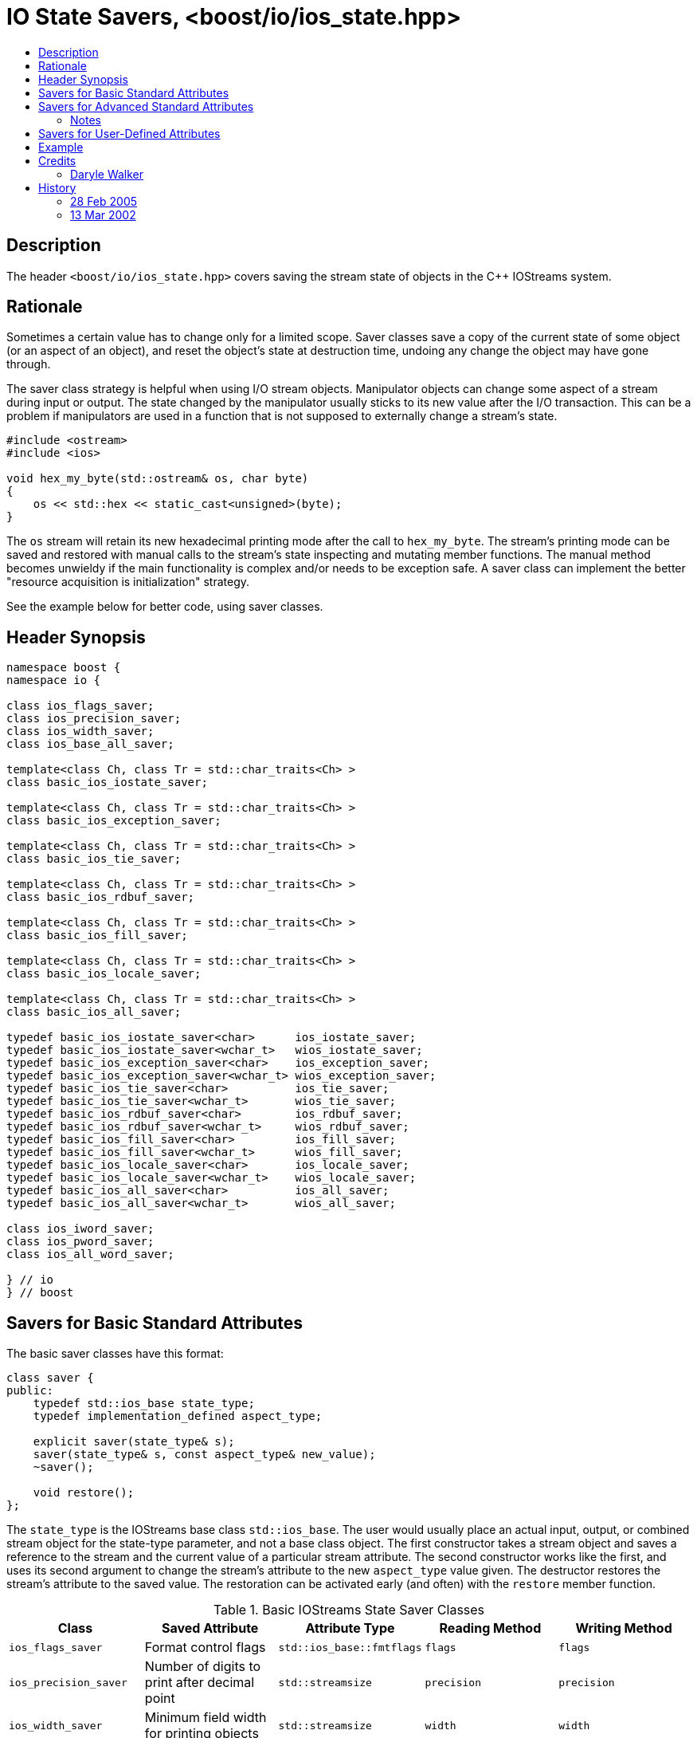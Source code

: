 ////
Copyright 2019 Glen Joseph Fernandes
(glenjofe@gmail.com)

Distributed under the Boost Software License, Version 1.0.
(http://www.boost.org/LICENSE_1_0.txt)
////

# IO State Savers, <boost/io/ios_state.hpp>
:toc:
:toc-title:
:idprefix:

## Description

The header `<boost/io/ios_state.hpp>` covers saving the stream state of objects
in the {cpp} IOStreams system.

## Rationale

Sometimes a certain value has to change only for a limited scope. Saver classes
save a copy of the current state of some object (or an aspect of an object),
and reset the object's state at destruction time, undoing any change the object
may have gone through.

The saver class strategy is helpful when using I/O stream objects. Manipulator
objects can change some aspect of a stream during input or output. The state
changed by the manipulator usually sticks to its new value after the I/O
transaction. This can be a problem if manipulators are used in a function that
is not supposed to externally change a stream's state.

```
#include <ostream>
#include <ios>

void hex_my_byte(std::ostream& os, char byte)
{
    os << std::hex << static_cast<unsigned>(byte);
}
```

The `os` stream will retain its new hexadecimal printing mode after the call to
`hex_my_byte`. The stream's printing mode can be saved and restored with manual
calls to the stream's state inspecting and mutating member functions. The
manual method becomes unwieldy if the main functionality is complex and/or
needs to be exception safe. A saver class can implement the better
"resource acquisition is initialization" strategy.

See the example below for better code, using saver classes.

## Header Synopsis

```
namespace boost {
namespace io {

class ios_flags_saver;
class ios_precision_saver;
class ios_width_saver;
class ios_base_all_saver;

template<class Ch, class Tr = std::char_traits<Ch> >
class basic_ios_iostate_saver;

template<class Ch, class Tr = std::char_traits<Ch> >
class basic_ios_exception_saver;

template<class Ch, class Tr = std::char_traits<Ch> >
class basic_ios_tie_saver;

template<class Ch, class Tr = std::char_traits<Ch> >
class basic_ios_rdbuf_saver;

template<class Ch, class Tr = std::char_traits<Ch> >
class basic_ios_fill_saver;

template<class Ch, class Tr = std::char_traits<Ch> >
class basic_ios_locale_saver;

template<class Ch, class Tr = std::char_traits<Ch> >
class basic_ios_all_saver;

typedef basic_ios_iostate_saver<char>      ios_iostate_saver;
typedef basic_ios_iostate_saver<wchar_t>   wios_iostate_saver;
typedef basic_ios_exception_saver<char>    ios_exception_saver;
typedef basic_ios_exception_saver<wchar_t> wios_exception_saver;
typedef basic_ios_tie_saver<char>          ios_tie_saver;
typedef basic_ios_tie_saver<wchar_t>       wios_tie_saver;
typedef basic_ios_rdbuf_saver<char>        ios_rdbuf_saver;
typedef basic_ios_rdbuf_saver<wchar_t>     wios_rdbuf_saver;
typedef basic_ios_fill_saver<char>         ios_fill_saver;
typedef basic_ios_fill_saver<wchar_t>      wios_fill_saver;
typedef basic_ios_locale_saver<char>       ios_locale_saver;
typedef basic_ios_locale_saver<wchar_t>    wios_locale_saver;
typedef basic_ios_all_saver<char>          ios_all_saver;
typedef basic_ios_all_saver<wchar_t>       wios_all_saver;

class ios_iword_saver;
class ios_pword_saver;
class ios_all_word_saver;

} // io
} // boost
```

## Savers for Basic Standard Attributes

The basic saver classes have this format:

[subs=+quotes]
```
class saver {
public:
    typedef std::ios_base state_type;
    typedef `implementation_defined` aspect_type;

    explicit saver(state_type& s);
    saver(state_type& s, const aspect_type& new_value);
    ~saver();

    void restore();
};
```

The `state_type` is the IOStreams base class `std::ios_base`. The user would
usually place an actual input, output, or combined stream object for the
state-type parameter, and not a base class object. The first constructor takes
a stream object and saves a reference to the stream and the current value of a
particular stream attribute. The second constructor works like the first, and
uses its second argument to change the stream's attribute to the new
`aspect_type` value given. The destructor restores the stream's attribute to
the saved value. The restoration can be activated early (and often) with the
`restore` member function.

.Basic IOStreams State Saver Classes
[%header,cols=5*]
|===
|Class |Saved Attribute |Attribute Type |Reading Method |Writing Method
|`ios_flags_saver`
|Format control flags
|`std::ios_base::fmtflags`
|`flags`
|`flags`
|`ios_precision_saver`
|Number of digits to print after decimal point
|`std::streamsize`
|`precision`
|`precision`
|`ios_width_saver`
|Minimum field width for printing objects
|`std::streamsize`
|`width`
|`width`
|===

## Savers for Advanced Standard Attributes

The saver class templates have this format:

[subs=+quotes]
```
template<class Ch, class Tr>
class saver {
public:
    typedef std::basic_ios<Ch, Tr> state_type;
    typedef `implementation-defined` aspect_type;

    explicit saver(state_type& s);
    saver(state_type& s, const aspect_type& new_value);
    ~saver();

    void restore();
};
```

The `state_type` is a version of the IOStreams base class template
`std::basic_ios<Ch, Tr>`, where `Ch` is a character type and `Tr` is a
character traits class. The user would usually place an actual input,
output, or combined stream object for the state-type parameter, and not a base
class object. The first constructor takes a stream object and saves a reference
to the stream and the current value of a particular stream attribute. The
second constructor works like the first, and uses its second argument to change
the stream's attribute to the new `aspect_type` value given. The destructor
restores the stream's attribute to the saved value. The restoration can be
activated early (and often) with the `restore` member function.

.Advanced IOStreams State Saver Class Templates
[%header,cols=5*]
|===
|Class |Saved Attribute |Attribute Type |Reading Method |Writing Method
|`basic_ios_iostate_saver<Ch, Tr>`
|Failure state of the stream [1], [2]
|`std::ios_base::iostate`
|`rdstate`
|`clear`
|`basic_ios_exception_saver<Ch, Tr>`
|Which failure states trigger an exception [1]
|`std::ios_base::iostate`
|`exceptions`
|`exceptions`
|`basic_ios_tie_saver<Ch, Tr>`
|Output stream synchronized with the stream
|`std::basic_ostream<Ch, Tr>*`
|`tie`
|`tie`
|`basic_ios_rdbuf_saver<Ch, Tr>`
|Stream buffer associated with the stream [2]
|`std::basic_streambuf<Ch, Tr>*`
|`rdbuf`
|`rdbuf`
|`basic_ios_fill_saver<Ch, Tr>`
|Character used to pad oversized field widths
|`Ch`
|`fill`
|`fill`
|`basic_ios_locale_saver<Ch, Tr>`
|Locale information associated with the stream [3]
|`std::locale`
|`getloc` (from `std::ios_base`)
|`imbue` (from `std::basic_ios<Ch, Tr>`)
|===

### Notes

1. When the failure state flags and/or the failure state exception watching
flags are changed, an exception is thrown if a match occurs among the two sets
of flags. This could mean that the constructor or destructor of these class
templates may throw.
2. When the associated stream buffer is changed, the stream's failure state set
is reset to "good" if the given stream buffer's address is non-NULL, but the
"bad" failure state is set if that address is NULL. This means that a saved
failure state of "good" may be restored as "bad" if the stream is stripped of
an associated stream buffer. Worse, given a NULL stream buffer address, an
exception is thrown if the "bad" failure state is being watched. This could
mean that the constructor or destructor of these class templates may throw.
3. The saver for the locale uses the `std::basic_ios<Ch, Tr>` class to extract
their information, although it could have used the functionality in
`std::ios_base`. The problem is that the versions of the needed member
functions in `ios_base` are not polymorphically related to the ones in
`basic_ios`. The stream classes that will be used with the saver classes should
use the versions of the member functions closest to them by inheritance, which
means the ones in `basic_ios`.

## Savers for User-Defined Attributes

There are three class (templates) for combined attribute savers. The
`ios_base_all_saver` saver class combines the functionality of all the basic
attribute saver classes. It has a constructor that takes the stream to have its
state preserved. The `basic_ios_all_saver` combines the functionality of all
the advanced attribute saver class templates and the combined basic attribute
saver class. It has a constructor that takes the stream to have its state
preserved. The `ios_all_word_saver` saver class combines the saver classes that
preserve user-defined formatting information. Its constructor takes the stream
to have its attributes saved and the index of the user-defined attributes. The
destructor for each class restores the saved state. Restoration can be
activated early (and often) for a class with the restore member function.

## Example

The code used in the rationale can be improved at two places. The printing
function could use a saver around the code that changes the formatting state.
Or the calling function can surround the call with a saver. Or both can be
done, especially if the user does not know if the printing function uses a
state saver. If the user wants a series of changes back and forth, without
surrounding each change within a separate block, the restore member function
can be called between each trial.

```
#include <boost/io/ios_state.hpp>
#include <ios>
#include <iostream>
#include <ostream>

void new_hex_my_byte(std::ostream& os, char byte)
{
    boost::io::ios_flags_saver ifs(os);
    os << std::hex << static_cast<unsigned>(byte);
}

int main()
{
    // ...
    {
        boost::io::ios_all_saver ias(std::cout);
        new_hex_my_byte(std::cout, 'A');
    }
    // ...
    {
        boost::io::ios_all_saver ias(std::cerr);
        new_hex_my_byte(std::cerr, 'b');
        ias.restore();
        new_hex_my_byte(std::cerr, 'C');
    }
    // ...
}
```

## Credits

### Daryle Walker

Started the library. Contributed the initial versions of the format flags,
precision, width, and user-defined format flags saver classes. Contributed the
initial versions of the success state, success state exception flags, output
stream tie, stream buffer, character fill, and locale saver class templates.
Contributed the combined attribute classes and class template. Contributed the
test file `ios_state_test.cpp`.

## History

### 28 Feb 2005

Daryle Walker added the restore member functions, based on suggestions by
Gennadiy Rozental and Rob Stewart.

### 13 Mar 2002

Daryle Walker implemented the initial version.
